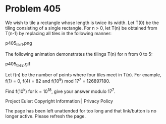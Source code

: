 *   Problem 405

   We wish to tile a rectangle whose length is twice its width.
   Let T(0) be the tiling consisting of a single rectangle.
   For n > 0, let T(n) be obtained from T(n-1) by replacing all tiles in the
   following manner:

                                 p405_tile1.png

   The following animation demonstrates the tilings T(n) for n from 0 to 5:

                                 p405_tile2.gif

   Let f(n) be the number of points where four tiles meet in T(n).
   For example, f(1) = 0, f(4) = 82 and f(10^9) mod 17^7 = 126897180.

   Find f(10^k) for k = 10^18, give your answer modulo 17^7.

   Project Euler: Copyright Information | Privacy Policy

   The page has been left unattended for too long and that link/button is no
   longer active. Please refresh the page.
